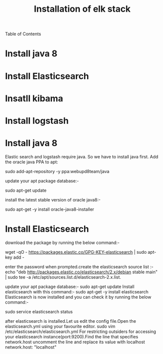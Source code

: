 Table of Contents

  #+TITLE: Installation of elk stack

*  Install java 8
*  Install Elasticsearch
*  Insatll kibama
*  Install logstash

* Install java 8

Elastic search and logstash require java. So we have to install java first. Add the oracle java PPA to apt:
 
sudo add-apt-repository -y ppa:webupd8team/java

 update your apt package database:-

sudo apt-get update

 install the latest stable version of oracle java8:- 

sudo apt-get -y install oracle-java8-installer

* Install Elasticsearch

download the package by running the below command:-

wget -qO - https://packages.elastic.co/GPG-KEY-elasticsearch | sudo apt-key add -

 enter the password when prompted.create the elasticsearch source list :-
echo "deb http://packages.elastic.co/elasticsearch/2.x/debian stable main" | sudo tee -a /etc/apt/sources.list.d/elasticsearch-2.x.list.

 update your apt package database:-
sudo apt-get update
 Install elasticsearch with this command:-
 sudo apt-get -y install elasticsearch 
Elasticsearch is now installed and you can check it by running the below command:-

sudo service elasticsearch status

after elasticsearch is installed.Let us edit the config file.Open the elasticsearch.yml using your favourite editor. 
sudo vim /etc/elasticsearch/elasticsearch.yml
For restricting outsiders for accessing your elasticsearch instance(port:9200).Find the line that specifies network.host uncomment the line and replace its value with localhost
 network.host: "localhost"


